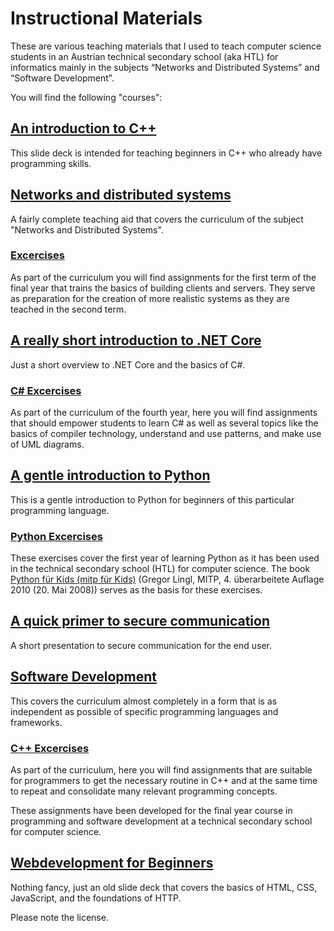 * Instructional Materials

These are various teaching materials that I used to teach computer science
students in an Austrian technical secondary school (aka HTL) for informatics
mainly in the subjects “Networks and Distributed Systems” and “Software
Development”.

You will find the following "courses":

** [[file:build/cpp_intro/][An introduction to C++]]

This slide deck is intended for teaching beginners in C++ who already have
programming skills.

** [[file:build/distsys][Networks and distributed systems]]

A fairly complete teaching aid that covers the curriculum of the
subject "Networks and Distributed Systems".

*** [[file:exercises/distsys][Excercises]]

As part of the curriculum you will find assignments for the first term of the
final year that trains the basics of building clients and servers. They serve as
preparation for the creation of more realistic systems as they are teached in
the second term.

** [[file:build/dotnet_intro/][A really short introduction to .NET Core]]

Just a short overview to .NET Core and the basics of C#.

*** [[file:exercises/csharp][C# Excercises]]

As part of the curriculum of the fourth year, here you will find
assignments that should empower students to learn C# as well as several
topics like the basics of compiler technology, understand and
use patterns, and make use of UML diagrams.

** [[file:build/python_intro/][A gentle introduction to Python]]

This is a gentle introduction to Python for beginners of this particular
programming language.

*** [[file:exercises/python][Python Excercises]]

These exercises cover the first year of learning Python as it has been used in
the technical secondary school (HTL) for computer science. The book
[[https://www.amazon.de/Python-f%C3%BCr-Kids-mitp/dp/382668673X][Python für Kids (mitp für Kids)]] (Gregor Lingl, MITP, 4. überarbeitete
Auflage 2010 (20. Mai 2008)) serves as the basis for these exercises.

** [[file:build/securecomm.html][A quick primer to secure communication]]

A short presentation to secure communication for the end user.

** [[file:build/swdev/][Software Development]]

This covers the curriculum almost completely in a form that is as independent as
possible of specific programming languages and frameworks.

*** [[file:exercises/cpp][C++ Excercises]]

As part of the curriculum, here you will find assignments that are suitable for
programmers to get the necessary routine in C++ and at the same time to repeat
and consolidate many relevant programming concepts.

These assignments have been developed for the final year course in programming
and software development at a technical secondary school for computer
science.

** [[file:build/web_intro/][Webdevelopment for Beginners]]

Nothing fancy, just an old slide deck that covers the basics of
HTML, CSS, JavaScript, and the foundations of HTTP.

Please note the license.
